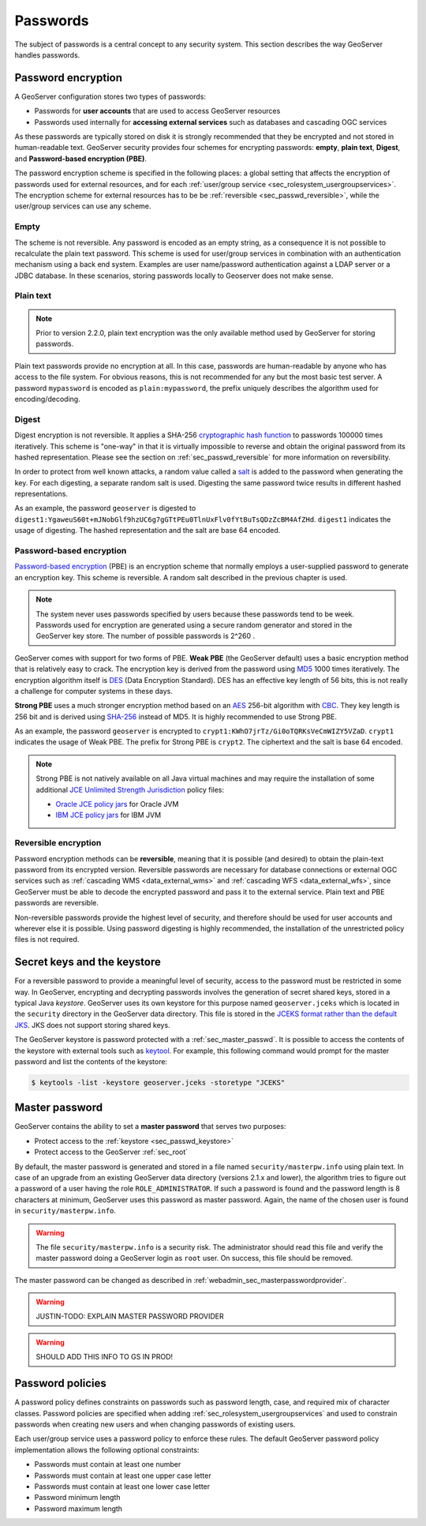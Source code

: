 .. _sec_passwd:

Passwords
=========

The subject of passwords is a central concept to any security system.  This section describes the way GeoServer handles passwords. 

.. _sec_passwd_encryption:

Password encryption
-------------------

A GeoServer configuration stores two types of passwords:

* Passwords for **user accounts** that are used to access GeoServer resources
* Passwords used internally for **accessing external services** such as databases and cascading OGC services

As these passwords are typically stored on disk it is strongly recommended that they be encrypted and not stored in human-readable text. GeoServer security provides four schemes for encrypting passwords: **empty**, **plain text**, **Digest**, and **Password-based encryption (PBE)**.

The password encryption scheme is specified in the following places: a global setting that affects the encryption of passwords used for external resources, and for each :ref:`user/group service <sec_rolesystem_usergroupservices>`.  The encryption scheme for external resources has to be be :ref:`reversible <sec_passwd_reversible>`, while the user/group services can use any scheme.

Empty 
~~~~~

The scheme is not reversible. Any password is encoded as an empty string, as a consequence it is not possible to recalculate the plain text password. This scheme is used for user/group services in combination with an authentication mechanism using a back end system. Examples are user name/password authentication against a LDAP server or a JDBC database. In these scenarios, storing passwords locally to Geoserver does not make sense.

Plain text
~~~~~~~~~~

.. note::  Prior to version 2.2.0, plain text encryption was the only available method used by GeoServer for storing passwords.

Plain text passwords provide no encryption at all.  In this case, passwords are human-readable by anyone who has access to the file system.  For obvious reasons, this is not recommended for any but the most basic test server. A password ``mypassword`` is encoded as ``plain:mypassword``, the prefix uniquely describes the algorithm used for encoding/decoding.

Digest
~~~~~~

Digest encryption is not reversible. It applies a SHA-256 `cryptographic hash function <http://en.wikipedia.org/wiki/Cryptographic_hash_function>`_ 
to passwords 100000 times iteratively.  This scheme is "one-way" in that it is virtually impossible to reverse and obtain the original password from 
its hashed representation.  Please see the section on :ref:`sec_passwd_reversible` for more information on reversibility.

In order to protect from well known attacks, a random value called a `salt <http://en.wikipedia.org/wiki/Salt_%28cryptography%29>`_ is added to the password when generating the key. For each digesting, a separate random salt is used. Digesting the same password twice results in different hashed representations.

As an example, the password ``geoserver`` is digested to ``digest1:YgaweuS60t+mJNobGlf9hzUC6g7gGTtPEu0TlnUxFlv0fYtBuTsQDzZcBM4AfZHd``.
``digest1`` indicates the usage of digesting. The hashed representation and the salt are base 64 encoded.

Password-based encryption
~~~~~~~~~~~~~~~~~~~~~~~~~

`Password-based encryption <http://www.javamex.com/tutorials/cryptography/password_based_encryption.shtml>`_ (PBE) is an encryption scheme that normally employs a user-supplied password to generate an encryption key. This scheme is reversible. A random salt described in the previous chapter is used.

.. note:: The system never uses passwords specified by users because these passwords tend to be week. Passwords used for encryption are generated using a secure random generator and stored in the GeoServer key store. The number of possible passwords is 2^260 .

GeoServer comes with support for two forms of PBE.  **Weak PBE** (the GeoServer default) uses a basic encryption method that is relatively easy to crack. The encryption key is derived from the password using `MD5 <http://en.wikipedia.org/wiki/Message_Digest_Algorithm_5>`_ 1000 times iteratively. The encryption algorithm itself is `DES <http://en.wikipedia.org/wiki/Data_Encryption_Standard>`_ (Data Encryption Standard). DES has an effective key length of 56 bits, this is not really a challenge for computer systems in these days.


**Strong PBE** uses a much stronger encryption method based on an `AES <http://en.wikipedia.org/wiki/Advanced_Encryption_Standard>`_ 256-bit algorithm with `CBC <http://en.wikipedia.org/wiki/Block_cipher_modes_of_operation>`_. They key length is 256 bit and is derived using `SHA-256 <http://en.wikipedia.org/wiki/SHA-2>`_ instead of MD5. It is highly recommended to use Strong PBE.

As an example, the password ``geoserver`` is encrypted to ``crypt1:KWhO7jrTz/Gi0oTQRKsVeCmWIZY5VZaD``. 
``crypt1`` indicates the usage of Weak PBE. The prefix for Strong PBE is ``crypt2``. The ciphertext and the salt is base 64 encoded.

.. _sec_passwd_encryption_policies:

.. note::

   Strong PBE is not natively available on all Java virtual machines and may require the installation of some additional `JCE Unlimited Strength Jurisdiction <http://www.oracle.com/technetwork/java/javase/downloads/jce-6-download-429243.html>`_ policy files:

   * `Oracle JCE policy jars <http://www.oracle.com/technetwork/java/javase/downloads/jce-6-download-429243.html>`_ for Oracle JVM
   * `IBM JCE policy jars <https://www14.software.ibm.com/webapp/iwm/web/preLogin.do?source=jcesdk>`_ for IBM JVM


.. _sec_passwd_reversible:

Reversible encryption
~~~~~~~~~~~~~~~~~~~~~

Password encryption methods can be **reversible**, meaning that it is possible (and desired) to obtain the plain-text password from its encrypted version.  Reversible passwords are necessary for database connections or external OGC services such as :ref:`cascading WMS <data_external_wms>` and :ref:`cascading WFS <data_external_wfs>`, since GeoServer must be able to decode the encrypted password and pass it to the external service. Plain text and PBE passwords are reversible.  

Non-reversible passwords provide the highest level of security, and therefore should be used for user accounts and wherever else it is possible.  Using password digesting is highly recommended, the installation of the unrestricted policy files is not required.

.. _sec_passwd_keystore:

Secret keys and the keystore
----------------------------

For a reversible password to provide a meaningful level of security, access to the password must be restricted in some way.  In GeoServer, encrypting and decrypting passwords involves the generation of secret shared keys, stored in a typical Java *keystore*.  GeoServer uses its own keystore for this purpose named ``geoserver.jceks`` which is located in the ``security`` directory in the GeoServer data directory. This file is stored in the `JCEKS format rather than the default JKS <http://www.itworld.com/nl/java_sec/07202001>`_. JKS does not support storing shared keys.

The GeoServer keystore is password protected with a :ref:`sec_master_passwd`. It is possible to access the contents of the 
keystore with external tools such as `keytool <http://docs.oracle.com/javase/6/docs/technotes/tools/solaris/keytool.html>`_. For example, this following command would prompt for the master password and list the contents of the keystore:

.. code-block:: bash

  $ keytools -list -keystore geoserver.jceks -storetype "JCEKS"

.. _sec_master_passwd:

Master password
---------------

GeoServer contains the ability to set a **master password** that serves two purposes:

* Protect access to the :ref:`keystore <sec_passwd_keystore>`
* Protect access to the GeoServer :ref:`sec_root`

By default, the master password is generated and stored in a file named ``security/masterpw.info`` using plain text. In case of an upgrade from an existing GeoServer data directory (versions 2.1.x and lower), the algorithm tries to figure out a password of a user having the role ``ROLE_ADMINISTRATOR``. If such a password is found and the password length is 8 characters at minimum, GeoServer uses this password as master password. Again, the name of the chosen user is found in ``security/masterpw.info``. 

.. warning:: The file ``security/masterpw.info`` is a security risk. The administrator should read this file and verify the master password doing a GeoServer login as ``root`` user. On success, this file should be removed.

The master password can be changed as described in :ref:`webadmin_sec_masterpasswordprovider`.


.. warning:: JUSTIN-TODO: EXPLAIN MASTER PASSWORD PROVIDER

.. warning:: SHOULD ADD THIS INFO TO GS IN PROD!

.. _sec_passwd_policy:

Password policies
-----------------

A password policy defines constraints on passwords such as password length, case, and required mix of character classes. Password
policies are specified when adding :ref:`sec_rolesystem_usergroupservices` and used to constrain passwords when creating new users and when changing passwords of existing users.

Each user/group service uses a password policy to enforce these rules. The default GeoServer password policy implementation allows the following optional constraints:

* Passwords must contain at least one number
* Passwords must contain at least one upper case letter
* Passwords must contain at least one lower case letter
* Password minimum length
* Password maximum length

